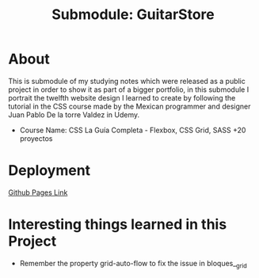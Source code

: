 #+title: Submodule: GuitarStore

* About
This is submodule of my studying notes which were released as a public project in order to show it as part of a bigger portfolio, in this submodule I portrait the twelfth website design I learned to create by following the tutorial in the CSS course made by the Mexican programmer and designer Juan Pablo De la torre Valdez in Udemy.
+ Course Name: CSS La Guía Completa - Flexbox, CSS Grid, SASS +20 proyectos

* Deployment
[[https://xandro2021.github.io/GuitarStore/][Github Pages Link]]

* Interesting things learned in this Project
+ Remember the property grid-auto-flow to fix the issue in bloques__grid
